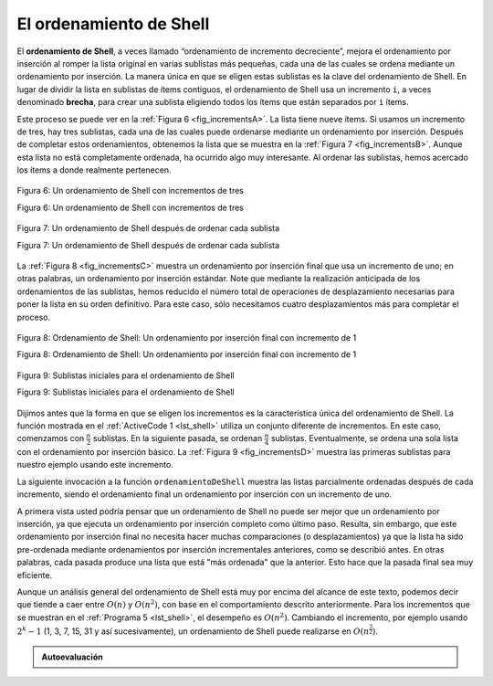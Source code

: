 ..  Copyright (C)  Brad Miller, David Ranum
    This work is licensed under the Creative Commons Attribution-NonCommercial-ShareAlike 4.0 International License. To view a copy of this license, visit http://creativecommons.org/licenses/by-nc-sa/4.0/.


El ordenamiento de Shell
~~~~~~~~~~~~~~~~~~~~~~~~

El **ordenamiento de Shell**, a veces llamado “ordenamiento de incremento decreciente”, mejora el ordenamiento por inserción al romper la lista original en varias sublistas más pequeñas, cada una de las cuales se ordena mediante un ordenamiento por inserción. La manera única en que se eligen estas sublistas es la clave del ordenamiento de Shell. En lugar de dividir la lista en sublistas de ítems contiguos, el ordenamiento de Shell usa un incremento ``i``, a veces denominado **brecha**, para crear una sublista eligiendo todos los ítems que están separados por ``i`` ítems.

.. The **shell sort**, sometimes called the “diminishing increment sort,” improves on the insertion sort by breaking the original list into a number of smaller sublists, each of which is sorted using an insertion sort. The unique way that these sublists are chosen is the key to the shell sort. Instead of breaking the list into sublists of contiguous items, the shell sort uses an increment ``i``, sometimes called the **gap**, to create a sublist by choosing all items that are ``i`` items apart.

Este proceso se puede ver en la :ref:`Figura 6 <fig_incrementsA>`. La lista tiene nueve ítems. Si usamos un incremento de tres, hay tres sublistas, cada una de las cuales puede ordenarse mediante un ordenamiento por inserción. Después de completar estos ordenamientos, obtenemos la lista que se muestra en la :ref:`Figura 7 <fig_incrementsB>`. Aunque esta lista no está completamente ordenada, ha ocurrido algo muy interesante. Al ordenar las sublistas, hemos acercado los ítems a donde realmente pertenecen.

.. This can be seen in :ref:`Figure 6 <fig_incrementsA>`. This list has nine items. If we use an increment of three, there are three sublists, each of which can be sorted by an insertion sort. After completing these sorts, we get the list shown in :ref:`Figure 7 <fig_incrementsB>`. Although this list is not completely sorted, something very interesting has happened. By sorting the sublists, we have moved the items closer to where they actually belong.

.. _fig_incrementsA:


.. figure:: Figures/shellsortA.png
   :align: center

   Figura 6: Un ordenamiento de Shell con incrementos de tres

   Figura 6: Un ordenamiento de Shell con incrementos de tres


.. _fig_incrementsB:

.. figure:: Figures/shellsortB.png
   :align: center

   Figura 7: Un ordenamiento de Shell después de ordenar cada sublista

   Figura 7: Un ordenamiento de Shell después de ordenar cada sublista

La :ref:`Figura 8 <fig_incrementsC>` muestra un ordenamiento por inserción final que usa un incremento de uno; en otras palabras, un ordenamiento por inserción estándar. Note que mediante la realización anticipada de los ordenamientos de las sublistas, hemos reducido el número total de operaciones de desplazamiento necesarias para poner la lista en su orden definitivo. Para este caso, sólo necesitamos cuatro desplazamientos más para completar el proceso.

.. :ref:`Figure 8 <fig_incrementsC>` shows a final insertion sort using an increment of one; in other words, a standard insertion sort. Note that by performing the earlier sublist sorts, we have now reduced the total number of shifting operations necessary to put the list in its final order. For this case, we need only four more shifts to complete the process.

.. _fig_incrementsC:

.. figure:: Figures/shellsortC.png
   :align: center

   Figura 8: Ordenamiento de Shell: Un ordenamiento por inserción final con incremento de 1

   Figura 8: Ordenamiento de Shell: Un ordenamiento por inserción final con incremento de 1


.. _fig_incrementsD:

.. figure:: Figures/shellsortD.png
   :align: center

   Figura 9: Sublistas iniciales para el ordenamiento de Shell

   Figura 9: Sublistas iniciales para el ordenamiento de Shell

Dijimos antes que la forma en que se eligen los incrementos es la característica única del ordenamiento de Shell. La función mostrada en el :ref:`ActiveCode 1 <lst_shell>` utiliza un conjunto diferente de incrementos. En este caso, comenzamos con :math:`\frac {n}{2}` sublistas. En la siguiente pasada, se ordenan :math:`\frac {n}{4}` sublistas. Eventualmente, se ordena una sola lista con el ordenamiento por inserción básico. La :ref:`Figura 9 <fig_incrementsD>` muestra las primeras sublistas para nuestro ejemplo usando este incremento.

.. We said earlier that the way in which the increments are chosen is the unique feature of the shell sort. The function shown in :ref:`ActiveCode 1 <lst_shell>` uses a different set of increments. In this case, we begin with :math:`\frac {n}{2}` sublists. On the next pass, :math:`\frac {n}{4}` sublists are sorted. Eventually, a single list is sorted with the basic insertion sort. :ref:`Figure 9 <fig_incrementsD>` shows the first sublists for our example using this increment.

La siguiente invocación a la función ``ordenamientoDeShell`` muestra las listas parcialmente ordenadas después de cada incremento, siendo el ordenamiento final un ordenamiento por inserción con un incremento de uno.

.. The following invocation of the ``ordenamientoDeShell`` function shows the partially sorted lists after each increment, with the final sort being an insertion sort with an increment of one.

.. _lst_shell:

.. activecode:: lst_shellSort
    :caption: Ordenamiento de Shell

    def ordenamientoDeShell(unaLista):
        contadorSublistas = len(unaLista)//2
        while contadorSublistas > 0:

          for posicionInicio in range(contadorSublistas):
            brechaOrdenamientoPorInsercion(unaLista,posicionInicio,contadorSublistas)

          print("Después de los incrementos de tamaño",contadorSublistas,
                                       "La lista es",unaLista)

          contadorSublistas = contadorSublistas // 2

    def brechaOrdenamientoPorInsercion(unaLista,inicio,brecha):
        for i in range(inicio+brecha,len(unaLista),brecha):

            valorActual = unaLista[i]
            posicion = i

            while posicion>=brecha and unaLista[posicion-brecha]>valorActual:
                unaLista[posicion]=unaLista[posicion-brecha] 
                posicion = posicion-brecha

            unaLista[posicion]=valorActual
            
    unaLista = [54,26,93,17,77,31,44,55,20]
    ordenamientoDeShell(unaLista)
    print(unaLista)



.. animation:: shell_anim
   :modelfile: sortmodels.js
   :viewerfile: sortviewers.js
   :model: ShellSortModel
   :viewer: BarViewer
   
   
   
.. Para tener mayores detalles, el CodeLens 5 le permite a usted ejecutar el algoritmo paso a paso.
..
..
.. .. codelens:: shellSorttrace
..     :caption: Seguimiento del ordenamiento de Shell
..
..     def ordenamientoDeShell(unaLista):
..         contadorSublistas = len(unaLista)//2
..         while contadorSublistas > 0:
..
..           for posicionInicio in range(contadorSublistas):
..             brechaOrdenamientoPorInsercion(unaLista,posicionInicio,contadorSublistas)
..
..           print("Después de los incrementos de tamaño",contadorSublistas,
..                                        "La lista es",unaLista)
..
..           contadorSublistas = contadorSublistas // 2
..
..     def brechaOrdenamientoPorInsercion(unaLista,inicio,brecha):
..         for i in range(inicio+brecha,len(unaLista),brecha):
..
..             valorActual = unaLista[i]
..             posicion = i
..
..             while posicion>=brecha and unaLista[posicion-brecha]>valorActual:
..                 unaLista[posicion]=unaLista[posicion-brecha]
..                 posicion = posicion-brecha
..
..             unaLista[posicion]=valorActual
..
..     unaLista = [54,26,93,17,77,31,44,55,20]
..     ordenamientoDeShell(unaLista)
..     print(unaLista)


A primera vista usted podría pensar que un ordenamiento de Shell no puede ser mejor que un ordenamiento por inserción, ya que ejecuta un ordenamiento por inserción completo como último paso. Resulta, sin embargo, que este ordenamiento por inserción final no necesita hacer muchas comparaciones (o desplazamientos) ya que la lista ha sido pre-ordenada mediante ordenamientos por inserción incrementales anteriores, como se describió antes. En otras palabras, cada pasada produce una lista que está "más ordenada" que la anterior. Esto hace que la pasada final sea muy eficiente.

.. At first glance you may think that a shell sort cannot be better than an insertion sort, since it does a complete insertion sort as the last step. It turns out, however, that this final insertion sort does not need to do very many comparisons (or shifts) since the list has been pre-sorted by earlier incremental insertion sorts, as described above. In other words, each pass produces a list that is “more sorted” than the previous one. This makes the final pass very efficient.

Aunque un análisis general del ordenamiento de Shell está muy por encima del alcance de este texto, podemos decir que tiende a caer entre :math:`O(n)` y :math:`O(n^{2})`, con base en el comportamiento descrito anteriormente. Para los incrementos que se muestran en el :ref:`Programa 5 <lst_shell>`, el desempeño es :math:`O(n^{2})`. Cambiando el incremento, por ejemplo usando :math:`2^{k}-1` (1, 3, 7, 15, 31 y así sucesivamente), un ordenamiento de Shell puede realizarse en :math:`O(n^{\frac {3}{2}})`.

.. Although a general analysis of the shell sort is well beyond the scope of this text, we can say that it tends to fall somewhere between :math:`O(n)` and :math:`O(n^{2})`, based on the behavior described above. For the increments shown in :ref:`Listing 5 <lst_shell>`, the performance is :math:`O(n^{2})`. By changing the increment, for example using :math:`2^{k}-1` (1, 3, 7, 15, 31, and so on), a shell sort can perform at :math:`O(n^{\frac {3}{2}})`.


.. admonition:: Autoevaluación

   .. mchoice:: question_sort_4
      :correct: a
      :answer_a: [5, 3, 8, 7, 16, 19, 9, 17, 20, 12]
      :answer_b: [3, 7, 5, 8, 9, 12, 19, 16, 20, 17]
      :answer_c: [3, 5, 7, 8, 9, 12, 16, 17, 19, 20]
      :answer_d: [5, 16, 20, 3, 8, 12, 9, 17, 20, 7]
      :feedback_a:  Cada grupo de números representados por posiciones de índices separados por 3 se clasifican correctamente.
      :feedback_b:  Esta solución es para un tamaño de brecha de dos.
      :feedback_c: Esta es una lista completamente ordenada, usted ha ido demasiado lejos.
      :feedback_d: El tamaño de brecha de tres indica que el grupo representado por cada tercer número p.ej. 0, 3, 6, 9 y 1, 4, 7 y 2, 5, 8 se ordenan, no que sean grupos de 3.

      Dada la siguiente lista de números:  [5, 16, 20, 12, 3, 8, 9, 17, 19, 7]
      ¿Cuál de las siguientes respuestas ilustra el contenido de la lista después de que todo el intercambio está completo para un tamaño de brecha de 3?

